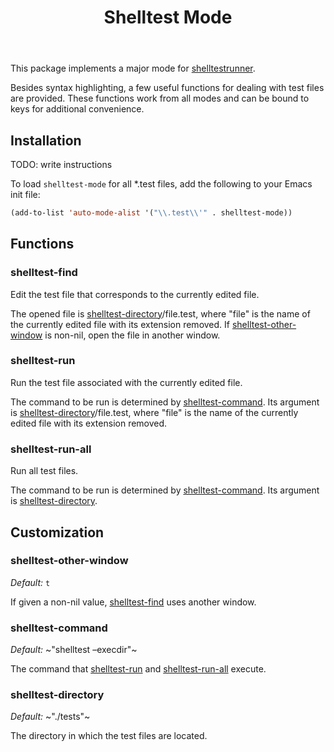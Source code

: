#+TITLE: Shelltest Mode

This package implements a major mode for [[http://joyful.com/shelltestrunner][shelltestrunner]].

Besides syntax highlighting, a few useful functions for dealing with
test files are provided.  These functions work from all modes and can
be bound to keys for additional convenience.

** Installation

TODO: write instructions

To load ~shelltest-mode~ for all *.test files, add the following to your
Emacs init file:

#+BEGIN_SRC emacs-lisp
(add-to-list 'auto-mode-alist '("\\.test\\'" . shelltest-mode))
#+END_SRC

** Functions

*** shelltest-find

Edit the test file that corresponds to the currently edited file.

The opened file is [[#shelltest-directory][shelltest-directory]]/file.test, where "file" is the
name of the currently edited file with its extension removed.
If [[#shelltest-other-window][shelltest-other-window]] is non-nil, open the file in another window.

*** shelltest-run

Run the test file associated with the currently edited file.

The command to be run is determined by [[#shelltest-command][shelltest-command]].  Its argument
is [[#shelltest-directory][shelltest-directory]]/file.test, where "file" is the name of the
currently edited file with its extension removed.

*** shelltest-run-all

Run all test files.

The command to be run is determined by [[#shelltest-command][shelltest-command]]. Its argument
is [[#shelltest-directory][shelltest-directory]].

** Customization

*** shelltest-other-window

/Default:/ ~t~

If given a non-nil value, [[#shelltest-find][shelltest-find]] uses another window.

*** shelltest-command

/Default:/ ~​"shelltest --execdir"​~

The command that [[#shelltest-run][shelltest-run]] and [[#shelltest-run-all][shelltest-run-all]] execute.

*** shelltest-directory

/Default:/ ~​"./tests"​~

The directory in which the test files are located.
